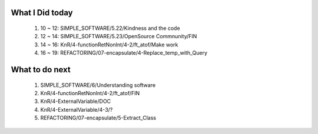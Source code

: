 What I Did today
----------------
   1. 10 ~ 12: SIMPLE_SOFTWARE/5.22/Kindness and the code
   #. 12 ~ 14: SIMPLE_SOFTWARE/5.23/OpenSource Commnunity/FIN
   #. 14 ~ 16: KnR/4-functionRetNonInt/4-2/ft_atof/Make work
   #. 16 ~ 19: REFACTORING/07-encapsulate/4-Replace_temp_with_Query

What to do next
---------------
   1. SIMPLE_SOFTWARE/6/Understanding software
   #. KnR/4-functionRetNonInt/4-2/ft_atof/FIN
   #. KnR/4-ExternalVariable/DOC
   #. KnR/4-ExternalVariable/4-3/?
   #. REFACTORING/07-encapsulate/5-Extract_Class

